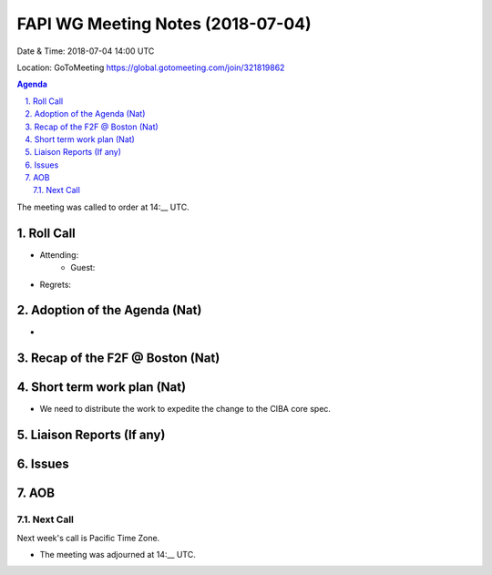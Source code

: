 ============================================
FAPI WG Meeting Notes (2018-07-04)
============================================
Date & Time: 2018-07-04 14:00 UTC

Location: GoToMeeting https://global.gotomeeting.com/join/321819862

.. sectnum:: 
   :suffix: .


.. contents:: Agenda

The meeting was called to order at 14:__ UTC. 

Roll Call
===========
* Attending: 
   * Guest: 
* Regrets: 

Adoption of the Agenda (Nat)
==================================
* 

Recap of the F2F @ Boston (Nat) 
=========================================

Short term work plan (Nat)
==============================
* We need to distribute the work to expedite the change to the CIBA core spec. 

Liaison Reports (If any)
===========================

Issues
============

AOB
===========
Next Call
-----------------------
Next week's call is Pacific Time Zone. 

* The meeting was adjourned at 14:__ UTC.